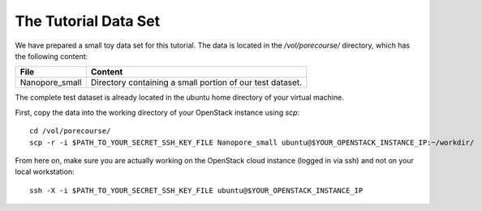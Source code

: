 The Tutorial Data Set
================================

We have prepared a small toy data set for this tutorial. The data is
located in the `/vol/porecourse/` directory, which has the following
content:

+-------------------+---------------------------------------------------------------------------+
| File              | Content                                                                   |
+===================+===========================================================================+
| Nanopore_small    | Directory containing a small portion of our test dataset.                 |
+-------------------+---------------------------------------------------------------------------+

The complete test dataset is already located in the ubuntu home directory of your virtual machine.

First, copy the data into the working directory of your OpenStack instance using `scp`::

  cd /vol/porecourse/
  scp -r -i $PATH_TO_YOUR_SECRET_SSH_KEY_FILE Nanopore_small ubuntu@$YOUR_OPENSTACK_INSTANCE_IP:~/workdir/

From here on, make sure you are actually working on the OpenStack
cloud instance (logged in via ssh) and not on your local workstation::

  ssh -X -i $PATH_TO_YOUR_SECRET_SSH_KEY_FILE ubuntu@$YOUR_OPENSTACK_INSTANCE_IP

